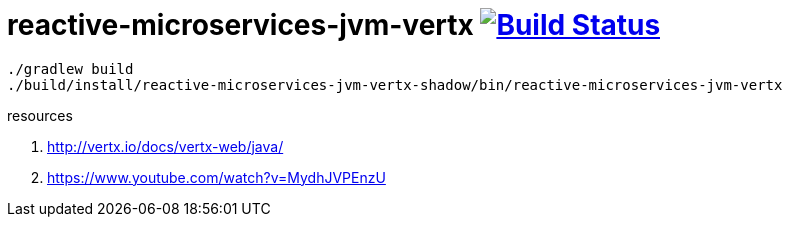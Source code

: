 = reactive-microservices-jvm-vertx image:https://travis-ci.org/daggerok/vertx-examples.svg?branch=master["Build Status", link="https://travis-ci.org/daggerok/vertx-examples"]

----
./gradlew build
./build/install/reactive-microservices-jvm-vertx-shadow/bin/reactive-microservices-jvm-vertx
----

resources

. http://vertx.io/docs/vertx-web/java/
. https://www.youtube.com/watch?v=MydhJVPEnzU
